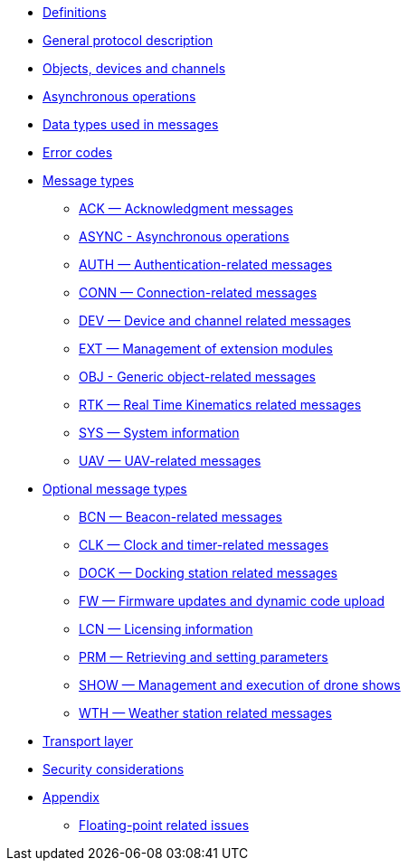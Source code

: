 * xref:definitions.adoc[Definitions]
* xref:general.adoc[General protocol description]
* xref:devices.adoc[Objects, devices and channels]
* xref:async.adoc[Asynchronous operations]
* xref:types.adoc[Data types used in messages]
* xref:errors.adoc[Error codes]
* xref:messages/index.adoc[Message types]
** xref:messages/ack.adoc[ACK — Acknowledgment messages]
** xref:messages/async.adoc[ASYNC - Asynchronous operations]
** xref:messages/auth.adoc[AUTH — Authentication-related messages]
** xref:messages/conn.adoc[CONN — Connection-related messages]
** xref:messages/dev.adoc[DEV — Device and channel related messages]
** xref:messages/ext.adoc[EXT — Management of extension modules]
** xref:messages/obj.adoc[OBJ - Generic object-related messages]
** xref:messages/rtk.adoc[RTK — Real Time Kinematics related messages]
** xref:messages/sys.adoc[SYS — System information]
** xref:messages/uav.adoc[UAV — UAV-related messages]
* xref:messages/optional.adoc[Optional message types]
** xref:messages/bcn.adoc[BCN — Beacon-related messages]
** xref:messages/clk.adoc[CLK — Clock and timer-related messages]
** xref:messages/dock.adoc[DOCK — Docking station related messages]
** xref:messages/fw.adoc[FW — Firmware updates and dynamic code upload]
** xref:messages/lcn.adoc[LCN — Licensing information]
** xref:messages/prm.adoc[PRM — Retrieving and setting parameters]
** xref:messages/show.adoc[SHOW — Management and execution of drone shows]
** xref:messages/wth.adoc[WTH — Weather station related messages]
* xref:transport.adoc[Transport layer]
* xref:security.adoc[Security considerations]
* xref:appendix/index.adoc[Appendix]
** xref:appendix/floating-point.adoc[Floating-point related issues]
